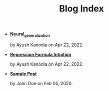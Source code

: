#+TITLE: Blog Index

- *[[file:neural_generalization.org][Neural_generalization]]*
  #+html: <p class='pubdate'>by Ayush Kanodia on Apr 22, 2022.</p>
- *[[file:regression_formula.org][Regression Formula Intuition]]*
  #+html: <p class='pubdate'>by Ayush Kanodia on Apr 22, 2022.</p>
- *[[file:template.org][Sample Post]]*
  #+html: <p class='pubdate'>by John Doe on Feb 05, 2020.</p>